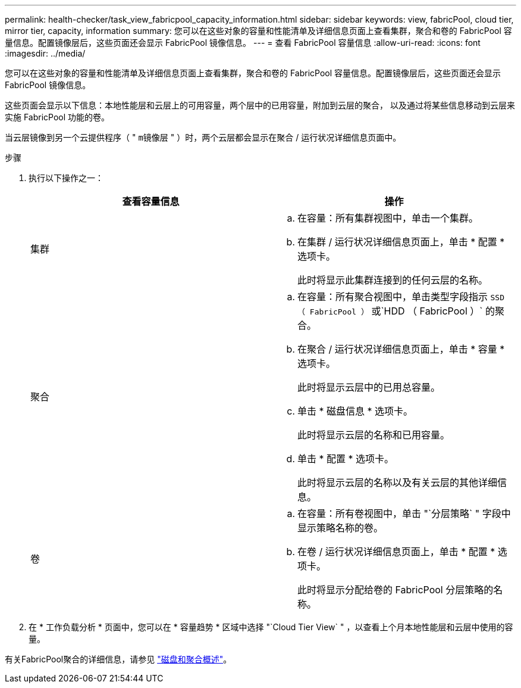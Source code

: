 ---
permalink: health-checker/task_view_fabricpool_capacity_information.html 
sidebar: sidebar 
keywords: view, fabricPool, cloud tier, mirror tier, capacity, information 
summary: 您可以在这些对象的容量和性能清单及详细信息页面上查看集群，聚合和卷的 FabricPool 容量信息。配置镜像层后，这些页面还会显示 FabricPool 镜像信息。 
---
= 查看 FabricPool 容量信息
:allow-uri-read: 
:icons: font
:imagesdir: ../media/


[role="lead"]
您可以在这些对象的容量和性能清单及详细信息页面上查看集群，聚合和卷的 FabricPool 容量信息。配置镜像层后，这些页面还会显示 FabricPool 镜像信息。

这些页面会显示以下信息：本地性能层和云层上的可用容量，两个层中的已用容量，附加到云层的聚合， 以及通过将某些信息移动到云层来实施 FabricPool 功能的卷。

当云层镜像到另一个云提供程序（ " `m镜像层` " ）时，两个云层都会显示在聚合 / 运行状况详细信息页面中。

.步骤
. 执行以下操作之一：
+
[cols="2*"]
|===
| 查看容量信息 | 操作 


 a| 
集群
 a| 
.. 在容量：所有集群视图中，单击一个集群。
.. 在集群 / 运行状况详细信息页面上，单击 * 配置 * 选项卡。
+
此时将显示此集群连接到的任何云层的名称。





 a| 
聚合
 a| 
.. 在容量：所有聚合视图中，单击类型字段指示 `SSD （ FabricPool ）` 或`HDD （ FabricPool ）` 的聚合。
.. 在聚合 / 运行状况详细信息页面上，单击 * 容量 * 选项卡。
+
此时将显示云层中的已用总容量。

.. 单击 * 磁盘信息 * 选项卡。
+
此时将显示云层的名称和已用容量。

.. 单击 * 配置 * 选项卡。
+
此时将显示云层的名称以及有关云层的其他详细信息。





 a| 
卷
 a| 
.. 在容量：所有卷视图中，单击 "`分层策略` " 字段中显示策略名称的卷。
.. 在卷 / 运行状况详细信息页面上，单击 * 配置 * 选项卡。
+
此时将显示分配给卷的 FabricPool 分层策略的名称。



|===
. 在 * 工作负载分析 * 页面中，您可以在 * 容量趋势 * 区域中选择 "`Cloud Tier View` " ，以查看上个月本地性能层和云层中使用的容量。


有关FabricPool聚合的详细信息，请参见 https://docs.netapp.com/us-en/ontap/disks-aggregates/index.html["磁盘和聚合概述"]。
